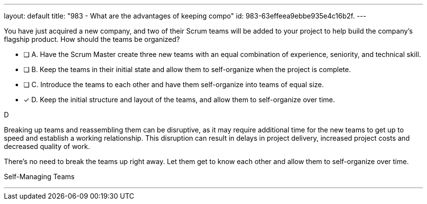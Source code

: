 ---
layout: default 
title: "983 - What are the advantages of keeping compo"
id: 983-63effeea9ebbe935e4c16b2f.
---


[#question]


****

[#query]
--
You have just acquired a new company, and two of their Scrum teams will be added to your project to help build the company's flagship product. How should the teams be organized?
--

[#list]
--
* [ ] A. Have the Scrum Master create three new teams with an equal combination of experience, seniority, and technical skill.
* [ ] B. Keep the teams in their initial state and allow them to self-organize when the project is complete.
* [ ] C. Introduce the teams to each other and have them self-organize into teams of equal size.
* [*] D. Keep the initial structure and layout of the teams, and allow them to self-organize over time.

--
****

[#answer]
D

[#explanation]
--
Breaking up teams and reassembling them can be disruptive, as it may require additional time for the new teams to get up to speed and establish a working relationship. This disruption can result in delays in project delivery, increased project costs and decreased quality of work.

There's no need to break the teams up right away. Let them get to know each other and allow them to self-organize over time.
--

[#ka]
Self-Managing Teams

'''

